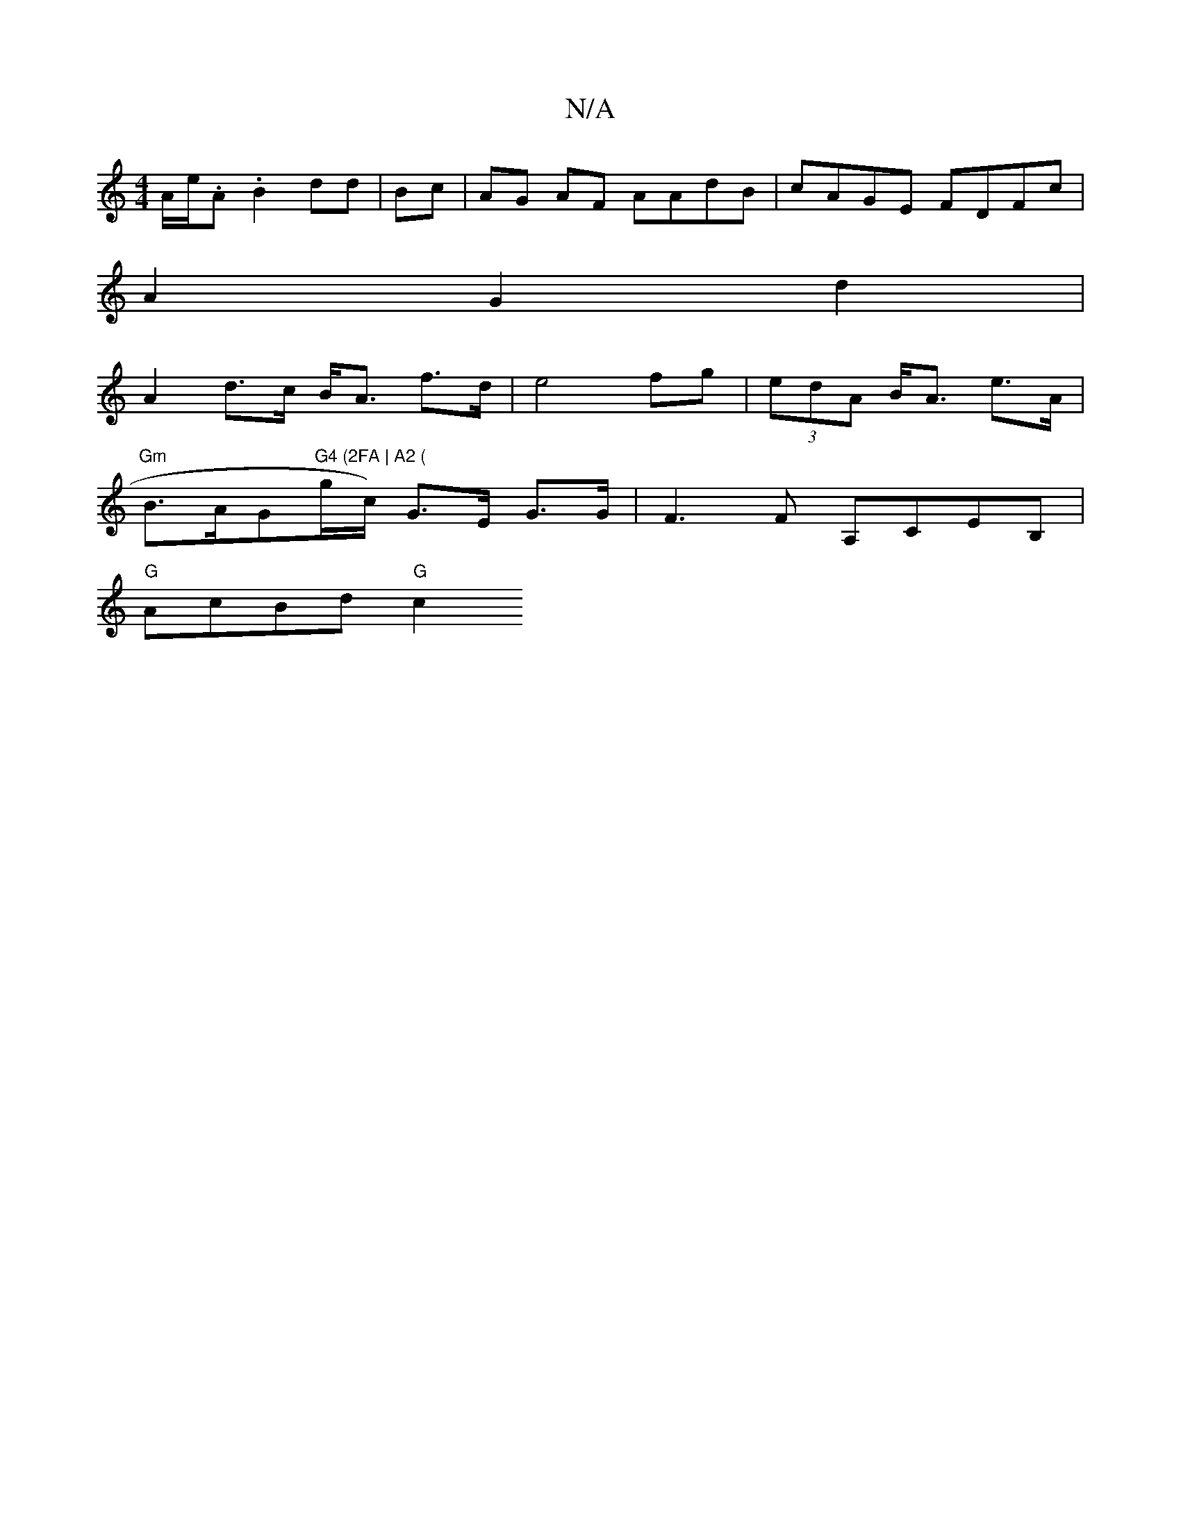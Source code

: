 X:1
T:N/A
M:4/4
R:N/A
K:Cmajor
A/e/2.A.B2 dd|Bc | AG AF AAdB | cAGE FDFc|
A2 G2 d2 |
A2 d>c B<A f>d | e4 fg | (3edA B<A e>A |
"Gm"B>AG"G4 (2FA | A2 ("g/c/) G>E G>G | F3 F A,CEB,|
"G"AcBd "G"c2 "C:|

|:Ja2 ef B2 f4 | =g>fa>d e2 a>c 